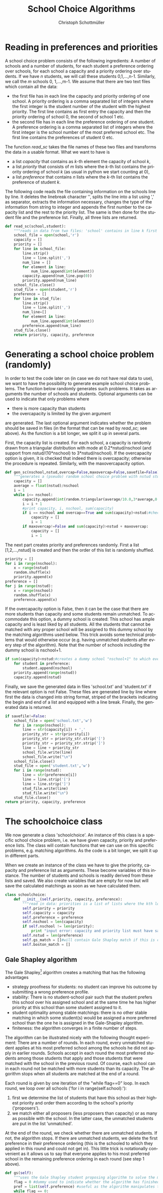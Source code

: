 #+TITLE:    School Choice Algorithms
#+AUTHOR:    Christoph Schottmüller
#+EMAIL:    
#+DATE:      
#+DESCRIPTION:
#+KEYWORDS:
#+LANGUAGE:  en
#+OPTIONS:   H:3 num:t toc:t \n:nil @:t ::t |:t ^:t -:t f:t *:t <:t
#+OPTIONS:   TeX:t LaTeX:t skip:nil d:nil todo:t pri:nil tags:not-in-toc
#+INFOJS_OPT: view:nil toc:nil ltoc:nil mouse:underline buttons:0 path:http://orgmode.org/org-info.js
#+EXPORT_SELECT_TAGS: export
#+EXPORT_EXCLUDE_TAGS: noexport
#+HTML_HEAD: <script type="text/javascript" src="https://cdn.mathjax.org/mathjax/latest/MathJax.js?config=TeX-AMS-MML_HTMLorMML"> </script>

* Reading in preferences and priorities

A school choice problem consists of the following ingredients: A number of schools and a number of students, for each student a preference ordering over schools, for each school a capacity and a priority ordering over students. If we have $n$ students, we will call these students 0,1,...,n-1. Similarly, we call the $m$ schools 0, 1,...,m-1. We assume that there are two text files which contain all the data:

- the first file has in each line the capacity and priority ordering of one school. A priority ordering is a comma separated list of integers where the first integer is the student number of the student with the highest priority. The first line contains as first entry the capacity and then the priority ordering of school 0, the second of school 1 etc.
- the second file has in each line the preference ordering of one student. A preference ordering is a comma separated list of integers where the first integer is the school number of the most preferred school etc. The first line contains the preferences of student 0 etc.

The function $read\_sc$ takes the file names of these two files and transforms the data in a usable format. What we want to have is 
- a list /capacity/ that contains as /k/-th element the capacity of school /k/,
- a list /priority/ that consists of /m/ lists where the /k/-th list contains the priority ordering of school /k/ (as usual in python we start counting at 0),
- a list /preference/ that contains /n/ lists where the /k/-th list contains the preference of student /k/.

The following code reads the file containing information on the schools line by line. It deletes the linebreak character '\n', splits the line into a list using ',' as separator, extracts the information necessary, changes the type of the information from string to integer and appends the first number to the capacity list and the rest to the priority list. The same is then done for the student file and the preference list. Finally, all three lists are returned.
#+BEGIN_SRC python :exports code
  def read_sc(school,student):
      """reads in data from two files: 'school' contains in line k first the capacity of school k and then the student numbers separated by ',' ordered according to k's priorities from highest to lowest priority; 'student' has in line k the preferences of student k i.e. a sequence of school numbers from best to worst separated by ',' """
      school_file = open(school,'r')
      capacity = []
      priority = []
      for line in school_file:
          line.strip()
          line = line.split(',')
          num_line = []
          for element in line:
              num_line.append(int(element))
          capacity.append(num_line.pop(0))
          priority.append(num_line)
      school_file.close()
      stud_file = open(student,'r')
      preference = []
      for line in stud_file:
          line.strip()
          line = line.split(',')
          num_line=[]
          for element in line:
              num_line.append(int(element))
          preference.append(num_line)
      stud_file.close()
      return priority, capacity, preference
#+END_SRC

* Generating a school choice problem (randomly)

In order to test the code later on (in case we do not have real data to use), we want to have the possibility to generate example school choice problems. The function below randomly generates such problems. It takes as arguments the number of schools and students. Optional arguments can be used to indicate that only problems where 
- there is more capacity than students
- the overcapacity is limited by the given argument
are generated. The last optional argument indicates whether the problem should be saved in files (in the format that can be read by $read\_sc$; see above). As the function is a bit longer, we split it up in several parts. 

First, the capacity list is created. For each school, a capacity is randomly drawn from a triangular distribution with mode at 0.2*nstud/nschool (and support from nstud/(10*nschool) to 3*nstud/nschool). If the overcapacity option is given, it is checked that indeed there is overcapacity; otherwise the procedure is repeated. Similarly, with the maxovercapacity option.

#+BEGIN_SRC python :exports code
  def gen_sc(nschool,nstud,overcap=False,maxovercap=False,savefile=False):
      """generates a (pseudo) random school choice problem with nstud students and nschool schools; if overcap ==True, the problem will have a higher number school places than students; maxovercap is a maximum overcapacity allowed; savefile=True will OVERWRITE/save the generated example in the files school.txt and student.txt in the current working directory"""
      capacity = []
      average = float(nstud)/nschool
      i = 1
      while i<= nschool:
          capacity.append(int(random.triangular(average/10.0,3*average,0.2*average)))#draws capacity from a triangular distribution between average/5 and 5*average with mode at 0.9*average
          i = i + 1
          #print capacity, i, nschool, sum(capacity)
          if i == nschool and overcap==True and sum(capacity)<nstud:#checks that enough places for all students are available
              capacity = []
              i = 1
          if maxovercap!=False and sum(capacity)>nstud + maxovercap:
              capacity = []
              i = 1
#+END_SRC
The next part creates priority and preferences randomly. First a list [1,2,...,nstud] is created and then the order of this list is randomly shuffled.

#+BEGIN_SRC python :exports code
      priority = []
      for i in range(nschool):
          x = range(nstud)
          random.shuffle(x)
          priority.append(x)
      preference = []
      for j in range(nstud):
          x = range(nschool)
          random.shuffle(x)
          preference.append(x)
#+END_SRC
If the overcapacity option is False, then it can be the case that there are more students than capacity and some students remain unmatched. To accommodate this option, a dummy school is created: This school has ample capacity and is least liked by all students. All the students that cannot be matched with any proper school will be assigned to this dummy school by the matching algorithms used below. This  trick avoids some technical problems that would otherwise occur (e.g. having unmatched students after every step of the algorithm). Note that the number of schools including the dummy school is nschool+1. 

#+BEGIN_SRC python :exports code
      if sum(capacity)<nstud:#creates a dummy school "nschool+1" to which every student not getting a place will be matched
          for student in preference:
              student.append(nschool)
          priority.append(range(nstud))
          capacity.append(nstud)
#+END_SRC
Finally, we save the generated data in files 'school.txt' and 'student.txt' if the relevant option is not False. These files are generated line by line where first the data is changed into string format, striped of the brackets indicating the begin and end of a list and equipped with a line break. Finally, the generated data is returned.
#+BEGIN_SRC python :exports code
      if savefile!=False:
          school_file = open('school.txt','w')
          for i in range(nschool):
              line = str(capacity[i]) + ','
              priority_str = str(priority[i])
              priority_str = priority_str.strip('[')
              priority_str = priority_str.strip(']')
              line = line + priority_str 
              school_file.write(line)
              school_file.write("\n")
          school_file.close()
          stud_file = open('student.txt','w')
          for i in range(nstud):
              line = str(preference[i])
              line = line.strip('[')
              line = line.strip(']')
              stud_file.write(line)
              stud_file.write("\n")
          stud_file.close()
      return priority, capacity, preference

#+END_SRC

* The schoolchoice class
We now generate a class 'schoolchoice'. An instance of this class is a specific school choice problem, i.e. we have given capacity, priority and preference lists. The class will contain functions that we can use on this specific problems, e.g. matching algorithms. As the code is a bit longer, we split it up in different parts.

When we create an instance of the class we have to give the priority, capacity and preference list as arguments. These become variables of this instance. The number of students and schools is readily derived from these lists and saved. We also create variables that are empty for now but will save the calculated matchings as soon as we have calculated them.

#+BEGIN_SRC python :exports code
  class schoolchoice:
      def __init__(self,priority, capacity, preference):
          """read in data: priorities is a list of lists where the kth lower level list is the priority of school k, capacity is a list of school capacities (same order of schools as in priority), preferences is a list of lists where the ith sublist is the preference ranking of student i"""
          self.priority = priority
          self.capacity = capacity
          self.preference = preference
          self.nschool = len(capacity)
          if self.nschool != len(priority):
              print "input error: capacity and priority list must have same length"
          self.nstud = len(preference)
          self.gs_match = []#will contain Gale Shapley match if this is calculated
          self.boston_match = []

#+END_SRC

** Gale Shapley algorithm
The Gale Shapley[fn:gs] algorithm creates a matching that has the following advantages
- strategy proofness for students: no student can improve his outcome by submitting a wrong preference profile.
- stability: There is no student-school pair such that the student prefers this school over his assigned school and at the same time he has higher priority at this school than some student assigned to it.
- student optimality among stable matchings: there is no other stable matching in which some student(s) would be assigned a more preferred school than the one he is assigned in the Gale-Shapley algorithm.
- finiteness: the algorithm converges in a finite number of steps.

The algorithm can be illustrated nicely with the following thought experiment: There are a number of rounds. In each round, every unmatched student applies at his most preferred school among the schools he did not apply in earlier rounds. Schools accept in each round the most preferred students among those students that apply and those students that were matched with the school in the previous round. Of course, each school can in each round not be matched with more students than its capacity. The algorithm stops when all students are matched at the end of a round.

Each round is given by one iteration of the "while flag==0" loop. In each round, we loop over all schools ('for i in range(self.school):'):
1. first we determine the list of students that have this school as their highest priority and order them according to the school's priority ('proposers').
2. we match either all proposers (less proposers than capacity) or as many as possible with the school. In the latter case, the unmatched students are put in the list 'unmatched'.
At the end of the round, we check whether there are unmatched students. If not, the algorithm stops. If there are unmatched students, we delete the first preference in their preference ordering (this is the schooled to which they applied in this round and could not get in). This little trick is notationally convenient as it allows us to say that everyone applies to his most preferred school in the remaining preference ordering in each round (see step 1 above).

#+BEGIN_SRC python :exports code
      def gs(self):
          """uses the Gale Shapley student proposing algorithm to solve the matching problem"""
          flag = 0 #dummy used to indicate whether the algorithm has finished
          pref = list(self.preference) #useful as the algorithm manipulates this list
          while flag == 0:
              flag = 1
              match = []#contains list of lists where the kth lower level list are the students matched with school k
              unmatched = []#list of unmatched students
              for i in range(self.nschool):
                  proposers = filter(lambda x: i==pref[x][0],self.priority[i])# list of students proposing to i in this round
                  if len(proposers)<=self.capacity[i]:
                      match.append(proposers)
                  else:
                      match.append(proposers[:self.capacity[i]])
                      unmatched = unmatched +proposers[self.capacity[i]:]
              if unmatched != []:
                  flag = 0
                  for j in unmatched:
                      pref[j]=pref[j][1:] #deletes the top preference for the unmatched
          self.gs_match = list(match)
          return match
#+END_SRC

** Top trading cycles algorithm

In this algorithm,[fn:ttc] every student "points" at his most preferred school and every school "points" at its highest ranked student. Then we try to form cycles like $(stud_0,school_a,stud_1,school_b,...,school_z)$ such that each $school_i$ is the most preferred school of the student listed just before it and every student $stud_j$ (for $j>0$) has highest priority at the school listed directly before him and student $stud_0$ has highest priority at $school_z$. If we have such a cycle, all students in the cycle are assigned their most preferred school. Then we repeat this cycle building with all remaining students and schools (that is you can also only point to schools/students that are remaining). "Remaining" are schools that still have empty capacity and students that are not matched yet. This is repeated untill all students are matched. 

Initially all students are unmatched and saved in the list /unmatched/. We use a counter to count down how many seats are left in each school and initialize the counter at full capacity. As long as students are unmatched (/while unmatched!=[]/), we try to construct cycles. We simply start with the first unmatched student and determine his most preferred school. We have two lists:
- /cyc_stud/ contains the students in our potential cycle
- /cyc_school/ contains the schools in our potential cycle.

Next we determine the student with highest priority at the - so far - last school in /cyc_school/. 
- If this student is already in othe /cyc_stud/, then we have found a cycle: It starts at this student and contains all students following after him in /cyc_stud/. Now we have to do a couple of things: Match those students to their most preferred schools, removing the matched students from /unmatched/, decrease the counter of schools that got a student by 1, remove the matched students from the priorities of all schools (so that these schools can no longer point at already matched students in later rounds) and finally remove schools that are full (i.e. whose counter is zero) from students preferences in order to prevent students to point at those schools in later rounds.
- If the student is not in /cyc_stud/, we add him. Then we do the same as above for the school preferred most by the newly added student. Again, either a cycle is formed (if the school is already in /scy_school/) and then we have to do all the things mentioned above or the school has to be added to /cyc_school/.

The appending goes on until we have a cycle. There will always be a cycle eventually because the problem has a finite number of schools and students. As soon as a cycle is constructed (and all the necessary removals etc. have been done), we start again with the cycle building and continue until all students are matched. Note that it is immaterial that we always start with the first unmatched student: In each round a student can only be in one cycle. If several cycles exist and we match people in one cycle, then the other cycles will remain intact and will be simply picked up in later rounds (the students in those cycles will still get their most preferred school...just a few rounds later).

#+BEGIN_SRC python :exports code
      def ttc(self):
          """Uses the top trading cycle algorithm on the matching problem"""
          unmatched = range(self.nstud)#unmatched students
          match = [[] for i in range(self.nschool)]#contains list of lists where the kth lower level list are the students matched with school k
          pref = list(self.preference)
          priori = list(self.priority)
          counter = list(self.capacity)
          while unmatched != []:
              cyc_stud = [unmatched[0]]#first unmatched student
              cyc_school = [pref[unmatched[0]][0]]
              cyc_closed = False#indicates whether we have a cycle
              while cyc_closed == False:
                  top_stud = priori[cyc_school[len(cyc_school)-1]][0]#student with highest priority in last school in cyc_school
                  if top_stud in cyc_stud:
                      cyc_closed = True
                      cyc_stud = cyc_stud[cyc_stud.index(top_stud):] #deletes the students that are not par tof the cycle
                      for stud in cyc_stud:
                          school0 = pref[stud][0]#the school to which stud is matched
                          unmatched.remove(stud)#removes the student from unmatched
                          match[school0].append(stud)#adds the student to match
                          counter[school0] = counter[school0] - 1#decreases capacity counter
                          for k in range(self.nschool):#removes the matched student from all schools priorities
                              try:#using "try" avoids error if stud is not elligible at a certain school, i.e. not in its priority ranking
                                  priori[k].remove(stud)
                              except:
                                  pass
                          if counter[school0] == 0:#removes schools that have no capacity left from remaining students preferences
                              for j in range(self.nstud):
                                  try:#the remove command below returns an error if a student did not list school0 in his preferences
                                      pref[j].remove(school0)
                                  except:
                                      pass
                  else:
                      cyc_stud.append(top_stud)
                  top_school = pref[cyc_stud[len(cyc_stud)-1]][0]#most preferred school of last student in cyc_stud
                  if top_school in cyc_school and cyc_closed == False:
                      cyc_closed = True
                      cyc_school = cyc_school[cyc_school.index(top_school):]
                      for school in cyc_school:
                          stud = priori[school][0]#student to which school points
                          unmatched.remove(stud)#student is removed from unmatched
                          match[school].append(stud)#adds the student to match
                          counter[school] = counter[school] - 1#reduce counter by 1
                          for k in range(self.nschool):#removes the matched student from all schools priorities
                              try:#using "try" avoids error if stud is not elligible at a certain school, i.e. not in its priority ranking
                                  priori[k].remove(stud)
                              except:
                                  pass
                          if counter[school] == 0:#removes schools that have no capacity left from remaining students preferences
                              for j in range(self.nstud):
                                  try:
                                      pref[j].remove(school)
                                  except:
                                      pass
                  elif cyc_closed == False:
                      cyc_school.append(top_school)
          self.ttc_match = list(match)
          return match
#+END_SRC


** Boston student matching algorithm

This algorithm was used in Boston (and other cities) for some time. It has the advantage that the matching is Pareto efficient if all students submit their true preferences. Unfortunately, it is not strategy proof which means that for some preference profiles some students could benefit from submitting a wrong preference ('game the system').

The algorithm works in rounds. In round 1, we try to put all students to the school that is their most preferred school. If the number of students having school /k/ as most preferred is higher than the capacity of school /k/, we use the priority ordering of /k/ to determine who gets the place. In round 2, we try to allocate all the students that did not get a place in the first round to their second most preferred school. If the remaining capacity of a school ('remaining' because some students got a place there in the first round), we use the priority order to determine who gets the place. We continue like this until all students have a place.

Each round is given by one iteration of the 'while flag==0' loop. As in the Gale Shapley algorithm, we the loop over schools ('for i in range(self.nschool)'). The list of 'proposers' (unmatched students who have this school as their top remaining choice) is ordered according to the school's priority ranking and as many as possible are allocated to the remaining capacity (we then reduce the remaining capacity accordingly). The one's that could not be matched are put on the unmatched list, the one's matched to school $i$ are put on the match[i] list. The algorithm stops if no student is unmatched at the end of a round. At the end of a round, the top preference of the unmatched is deleted from their preferences. This allows us to write out code as if everyone only considers his top preference in each round.

#+BEGIN_SRC python :exports code

      def boston(self):
          """uses the Boston school matching algorithm to solve the matching problem"""
          flag = 0 #dummy used to indicate whether the algorithm has finished
          pref = list(self.preference) #useful as the algorithm manipulates this list
          capa = list(self.capacity) #useful as the algorithm manipulates this list
          match = [[] for i in range(self.nschool)] #list of nschool empty lists, kth list is list of students at school k
          while flag == 0:
              flag = 1
              unmatched = []#list of unmatched students
              for i in range(self.nschool):
                  proposers = filter(lambda x: i==pref[x][0] and x not in match[i],self.priority[i])# list of students proposing to i in this round
                  if len(proposers)<=capa[i]:
                      match[i] = match[i] + proposers
                      capa[i] = capa[i] - len(proposers)
                  else:
                      match[i] = match[i] + proposers[:capa[i]]
                      unmatched = unmatched + proposers[capa[i]:]
                      capa[i] = 0
              if unmatched != []:
                  flag = 0
                  for j in unmatched:
                      pref[j].pop(0) #deletes the top preference for the unmatched

#+END_SRC


* Saving calculated matchings
There are two convenient ways to represent a matching: first, a list that gives for each student the school he is assigned. Second, a list that gives for each school the students it is assigned.

The function below creates both files for a given match (file names are optional). Matchings are represented as a list of lists where the /k/-th lower level list contains the students assigned to school /k/. Hence, going through the matching one lower level list at a time only requires a bit of formatting to get the matching in the second representation. To get the firs representation, we create for every student the (student,school) tuple and sort those tuples according to student numbers before doing some basic formatting and saving.

#+BEGIN_SRC python :exports code
  def save_match(match,filename_school='match_school.txt',filename_student='match_student.txt'):
      """saves a given match in 2 files: 'match_school' contains in line k the student numbers matched to school k; 'match_student' contains in line k the school matched to student k"""
      student_lst1 = []
      school_lst = open(filename_school,'w')
      for school in range(len(match)):
          for student in match[school]:
              student_lst1.append((student,school))
          line = str(match[school].sort())
          line = line.strip('[')
          line = line.strip(']')
          school_lst.write(line)
          school_lst.write('\n')
      student_lst1 = sorted(student_lst1)
      student_lst = open(filename_student,'w')
      for item in student_lst1:
          student_lst.write(str(item[1]))
          student_lst.write('\n')
      student_lst.close()
      school_lst.close()
#+END_SRC

* All code together in one program and examples of usage
#+Name: scp
#+BEGIN_SRC python :exports code :session example :tangle yes
  import random
  import cPickle as pickle

  def read_sc(school,student):
      """reads in data from two files: 'school' contains in line k first the capacity of school k and then the student numbers separated by ',' ordered according to k's priorities from highest to lowest priority; 'student' has in line k the preferences of student k i.e. a sequence of school numbers from best to worst separated by ',' """
      school_file = open(school,'r')
      capacity = []
      priority = []
      for line in school_file:
          line.strip()
          line = line.split(',')
          num_line = []
          for element in line:
              num_line.append(int(element))
          capacity.append(num_line.pop(0))
          priority.append(num_line)
      school_file.close()
      stud_file = open(student,'r')
      preference = []
      for line in stud_file:
          line.strip()
          line = line.split(',')
          num_line=[]
          for element in line:
              num_line.append(int(element))
          preference.append(num_line)
      stud_file.close()
      return priority, capacity, preference


  def gen_sc(nschool,nstud,overcap=False,maxovercap=False,savefile=False):
      """generates a (pseudo) random school choice problem with nstud students and nschool schools; if overcap ==True, the problem will have a higher number school places than students; maxovercap is a maximum overcapacity allowed; savefile=True will OVERWRITE/save the generated example in the files school.txt and student.txt in the current working directory"""
      capacity = []
      average = float(nstud)/nschool
      i = 1
      while i<= nschool:
          capacity.append(int(random.triangular(average/10.0,3*average,0.2*average)))#draws capacity from a triangular distribution between average/5 and 5*average with mode at 0.9*average
          i = i + 1
          #print capacity, i, nschool, sum(capacity)
          if i == nschool and overcap==True and sum(capacity)<nstud:#checks that enough places for all students are available
              capacity = []
              i = 1
          if maxovercap!=False and sum(capacity)>nstud + maxovercap:
              capacity = []
              i = 1
      priority = []
      for i in range(nschool):
          x = range(nstud)
          random.shuffle(x)
          priority.append(x)
      preference = []
      for j in range(nstud):
          x = range(nschool)
          random.shuffle(x)
          preference.append(x)
      if sum(capacity)<nstud:#creates a dummy school "nschool+1" to which every student not getting a place will be matched
          for student in preference:
              student.append(nschool)
          priority.append(range(nstud))
          capacity.append(nstud)
      if savefile!=False:
          school_file = open('school.txt','w')
          for i in range(nschool):
              line = str(capacity[i]) + ','
              priority_str = str(priority[i])
              priority_str = priority_str.strip('[')
              priority_str = priority_str.strip(']')
              line = line + priority_str 
              school_file.write(line)
              school_file.write("\n")
          school_file.close()
          stud_file = open('student.txt','w')
          for i in range(nstud):
              line = str(preference[i])
              line = line.strip('[')
              line = line.strip(']')
              stud_file.write(line)
              stud_file.write("\n")
          stud_file.close()
      return priority, capacity, preference

  class schoolchoice:
      def __init__(self,priority, capacity, preference):
          """read in data: priorities is a list of lists where the kth lower level list is the priority of school k, capacity is a list of school capacities (same order of schools as in priority), preferences is a list of lists where the ith sublist is the preference ranking of student i"""
          self.priority = priority
          self.capacity = capacity
          self.preference = preference
          self.nschool = len(capacity)
          if self.nschool != len(priority):
              print "input error: capacity and priority list must have same length"
          self.nstud = len(preference)
          self.gs_match = []#will contain Gale Shapley match if this is calculated
          self.boston_match = []
          self.ttc_match = []
      #
      def gs(self):
          """uses the Gale Shapley student proposing algorithm to solve the matching problem"""
          flag = 0 #dummy used to indicate whether the algorithm has finished
          pref = list(self.preference) #useful as the algorithm manipulates this list
          while flag == 0:
              flag = 1
              match = []#contains list of lists where the kth lower level list are the students matched with school k
              unmatched = []#list of unmatched students
              for i in range(self.nschool):
                  proposers = filter(lambda x: i==pref[x][0],self.priority[i])# list of students proposing to i in this round
                  if len(proposers)<=self.capacity[i]:
                      match.append(proposers)
                  else:
                      match.append(proposers[:self.capacity[i]])
                      unmatched = unmatched +proposers[self.capacity[i]:]
              if unmatched != []:
                  flag = 0
                  for j in unmatched:
                      pref[j]=pref[j][1:]#pref[j].pop(0) #deletes the top preference for the unmatched
          self.gs_match = list(match)
          return match
      #
      def ttc(self):
          """Uses the top trading cycle algorithm on the matching problem"""
          unmatched = range(self.nstud)#unmatched students
          match = [[] for i in range(self.nschool)]#contains list of lists where the kth lower level list are the students matched with school k
          pref = list(self.preference)
          priori = list(self.priority)
          counter = list(self.capacity)
          while unmatched != []:
              cyc_stud = [unmatched[0]]
              cyc_school = [pref[unmatched[0]][0]]
              cyc_closed = False#indicates whether we have a cycle
              while cyc_closed == False:
                  top_stud = priori[cyc_school[len(cyc_school)-1]][0]#student with highest priority in last school in cyc_school
                  if top_stud in cyc_stud:
                      cyc_closed = True
                      cyc_stud = cyc_stud[cyc_stud.index(top_stud):] #deletes the students that are not par tof the cycle
                      for stud in cyc_stud:
                          school0 = pref[stud][0]#the school to which stud is matched
                          unmatched.remove(stud)#removes the student from unmatched
                          match[school0].append(stud)#adds the student to match
                          counter[school0] = counter[school0] - 1#decreases capacity counter
                          for k in range(self.nschool):#removes the matched student from all schools priorities
                              try:#using "try" avoids error if stud is not elligible at a certain school, i.e. not in its priority ranking
                                  priori[k].remove(stud)
                              except:
                                  pass
                          if counter[school0] == 0:#removes schools that have no capacity left from remaining students preferences
                              for j in range(self.nstud):
                                  try:#the remove command below returns an error if a student did not list school0 in his preferences
                                      pref[j].remove(school0)
                                  except:
                                      pass
                  else:
                      cyc_stud.append(top_stud)
                  top_school = pref[cyc_stud[len(cyc_stud)-1]][0]#most preferred school of last student in cyc_stud
                  if top_school in cyc_school and cyc_closed == False:
                      cyc_closed = True
                      cyc_school = cyc_school[cyc_school.index(top_school):]
                      for school in cyc_school:
                          stud = priori[school][0]#student to which school points
                          unmatched.remove(stud)#student is removed from unmatched
                          match[school].append(stud)#adds the student to match
                          counter[school] = counter[school] - 1#reduce counter by 1
                          for k in range(self.nschool):#removes the matched student from all schools priorities
                              try:#using "try" avoids error if stud is not elligible at a certain school, i.e. not in its priority ranking
                                  priori[k].remove(stud)
                              except:
                                  pass
                          if counter[school] == 0:#removes schools that have no capacity left from remaining students preferences
                              for j in range(self.nstud):
                                  try:
                                      pref[j].remove(school)
                                  except:
                                      pass
                  elif cyc_closed == False:
                      cyc_school.append(top_school)
          self.ttc_match = list(match)
          return match
      #
      def boston(self):
          """uses the Boston school matching algorithm to solve the matching problem"""
          flag = 0 #dummy used to indicate whether the algorithm has finished
          pref = list(self.preference) #useful as the algorithm manipulates this list
          capa = list(self.capacity) #useful as the algorithm manipulates this list
          match = [[] for i in range(self.nschool)] #list of nschool empty lists, kth list is list of students at school k
          while flag == 0:
              flag = 1
              unmatched = []#list of unmatched students
              for i in range(self.nschool):
                  proposers = filter(lambda x: i==pref[x][0] and x not in match[i],self.priority[i])# list of students proposing to i in this round
                  if len(proposers)<=capa[i]:
                      match[i] = match[i] + proposers
                      capa[i] = capa[i] - len(proposers)
                  else:
                      match[i] = match[i] + proposers[:capa[i]]
                      unmatched = unmatched + proposers[capa[i]:]
                      capa[i] = 0
              if unmatched != []:
                  flag = 0
                  for j in unmatched:
                      pref[j].pop(0) #deletes the top preference for the unmatched
          self.boston_match = list(match)
          return match

  def save_scp(scp,filename):
      """saves an existing school choice problem with name scp as filename; advantage: will also save previously calculated matches and not only preferences etc."""
      with open(filename,'wb') as output:
          pickle.dump(scp,output,pickle.HIGHEST_PROTOCOL)

  def open_scp(filename):
      """returns a previously as 'filename' saved school choice problem"""
      with open(filename,'rb') as input:
          return pickle.load(input)

  def save_match(match,filename_school='match_school.txt',filename_student='match_student.txt'):
      """saves a given match in 2 files: 'match_school' contains in line k the student numbers matched to school k; 'match_student' contains in line k the school matched to student k"""
      student_lst1 = []
      school_lst = open(filename_school,'w')
      for school in range(len(match)):
          for student in match[school]:
              student_lst1.append((student,school))
          line = str(match[school])
          line = line.strip('[')
          line = line.strip(']')
          school_lst.write(line)
          school_lst.write('\n')
      student_lst1 = sorted(student_lst1)
      student_lst = open(filename_student,'w')
      for item in student_lst1:
          student_lst.write(str(item[1]))
          student_lst.write('\n')
      student_lst.close()
      school_lst.close()

#+END_SRC

#+RESULTS: scp
: None

The following example generates a random problem with 15 students and 3 schools in which the total capacity is (i) at least 15 and (ii) no higher than 15+5=20. The data is not saved in files. This data is used to initialize a school choice problem called 'ex'. The Gale-Shapley matching is printed and then saved. 

#+BEGIN_SRC python :exports both :session example :results output
  priority,capacity,preference = gen_sc(3,15,True,5,False)
  ex = schoolchoice(priority,capacity,preference)
  print ex.gs()
  save_match(ex.gs_match)
#+END_SRC

#+RESULTS:
: [[11, 10, 8, 5, 1, 13, 2, 3, 7, 6], [9, 12, 4, 14], [0]]

The following example generates a similar example as above but this time the example is saved in the files 'school.txt' and 'student.txt'. These are then read and a school choice problem 'ex' is generated. The Gale-Shapley algorithm is run and the matching is saved using the default file names. Then the school choice problem itself is saved to a file called 'example1'. 'ex' is then deleted. Then the saved school choice problem (formerly called 'ex') is opened and saved as 'ex2'. This contains the result from the Gale Shapley algorithm we ran earlier and to illustrate this we print this result.

#+BEGIN_SRC python :exports both :session example :results output
  print gen_sc(3,15,True,5,True)
  priority,capacity,preference = read_sc('school.txt','student.txt')
  ex = schoolchoice(priority,capacity,preference)
  save_match(ex.gs())
  save_scp(ex,'example1')
  del ex
  ex2 = open_scp('example1')
  print ex2.gs_match
#+END_SRC

#+RESULTS:
: [[2, 4, 11, 8, 1, 12], [13, 3, 7, 0, 9], [14, 6, 5, 10]]

The final example shows that the algorithm works quite fast even for big examples. We create an example with 20.000 students and 150 schools (this is approximately the number of new students in a city of the size of Stockholm) and see how long it takes the PC to solve the Gale Shapley algorithm.
#+BEGIN_SRC python :session example :exports both :results output
import time
start = time.clock()
priority, capacity, preference = gen_sc(150,20000,True,1000,True)
ex = schoolchoice(priority, capacity, preference)

mid = time.clock()
gsmatch = ex.gs()
end_gs = time.clock()
ttcmatch = ex.ttc()
end_ttc = time.clock()
save_match(gsmatch)
save_match(ttcmatch)
last = time.clock()

print mid-start,'seconds to generate example; ', end_gs-mid,'seconds to solve Gale-Shapley algorithm; ', end_ttc-end_gs,'seconds for TTC algorithm',last-end_ttc, 'seconds to save matching'
#+END_SRC


[fn:gs] Gale, David, and Lloyd S. Shapley. "College admissions and the stability of marriage." American Mathematical Monthly (1962): 9-15.

[fn:ttc] see Abdulkadiroglu, Atila, and Tayfun Sönmez. "School choice: A mechanism design approach." American Economic Review (2003): 729-747. 
